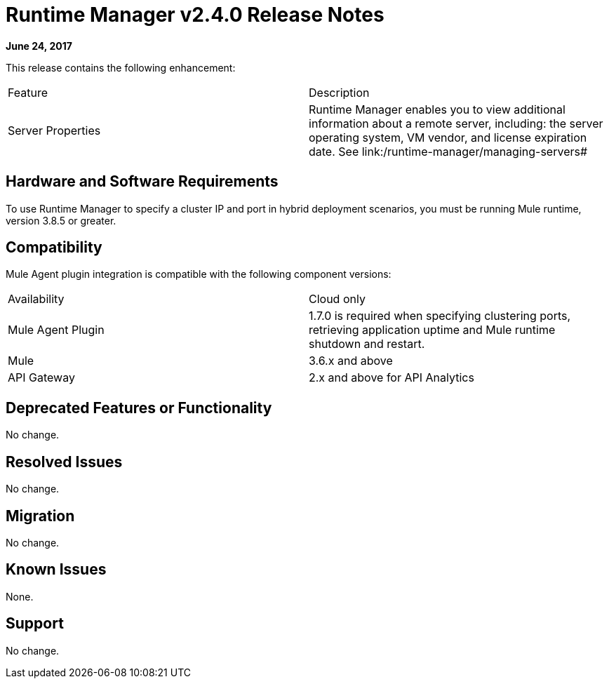 = Runtime Manager v2.4.0 Release Notes
:keywords: arm, runtime manager, release notes

**June 24, 2017**

This release contains the following enhancement:

[cols="2*a"]
|===
|Feature |Description
|Server Properties |Runtime Manager enables you to view additional information about a remote server, including: the server operating system, VM vendor, and license expiration date. See link:/runtime-manager/managing-servers#
|===


== Hardware and Software Requirements

To use Runtime Manager to specify a cluster IP and port in hybrid deployment scenarios, you must be running Mule runtime, version 3.8.5 or greater.

== Compatibility

Mule Agent plugin integration is compatible with the following component versions:

[cols="2*a"]
|===
|Availability | Cloud only
|Mule Agent Plugin | 1.7.0 is required when specifying clustering ports, retrieving application uptime and Mule runtime shutdown and restart.
|Mule | 3.6.x and above
|API Gateway | 2.x and above for API Analytics
|===

== Deprecated Features or Functionality

No change.

== Resolved Issues

No change.

== Migration

No change.

== Known Issues

None.

== Support

No change.